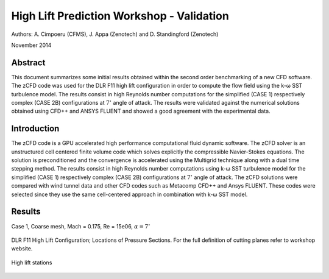 High Lift Prediction Workshop - Validation
==========================================

Authors: A. Cimpoeru (CFMS), J. Appa (Zenotech) and D. Standingford (Zenotech)

November 2014

Abstract
--------
This document summarizes some initial results obtained within the second order benchmarking of a new CFD software. The zCFD code was used for the DLR F11 high lift configuration in order to compute the flow field using the k-ω SST turbulence model. The results consist in high Reynolds number computations for the simplified (CASE 1) respectively complex (CASE 2B) configurations at :math:`7^\circ` angle of attack. The results were validated against the numerical solutions obtained using CFD++ and ANSYS FLUENT and showed a good agreement with the experimental data.

Introduction
------------
The zCFD code is a GPU accelerated high performance computational fluid dynamic software. The zCFD solver is an unstructured cell centered finite volume code which solves explicitly the compressible Navier-Stokes equations. The solution is preconditioned and the convergence is accelerated using the Multigrid technique along with a dual time stepping method. 
The results consist in high Reynolds number computations using  k-ω SST turbulence model for  the simplified (CASE 1) respectively complex (CASE 2B) configurations at :math:`7^\circ` angle of attack. The zCFD solutions were compared with wind tunnel data and other CFD codes such as Metacomp CFD++ and Ansys FLUENT. These codes were selected since they use the same cell-centered approach in combination with k-ω SST model. 

Results 
-------
Case 1, Coarse mesh, Mach = 0.175, Re = 15e06, :math:`\alpha=7^\circ`

.. figure:: images/ps01.svg
	:width: 100%
	:align: center
	:alt: alternate text
	:figclass: align-center

.. figure:: images/ps02.svg
	:width: 100%
	:align: center
	:alt: alternate text
	:figclass: align-center

.. figure:: images/ps04.svg
	:width: 100%
	:align: center
	:alt: alternate text
	:figclass: align-center

.. figure:: images/ps05.svg
	:width: 100%
	:align: center
	:alt: alternate text
	:figclass: align-center

.. figure:: images/ps06.svg
	:width: 100%
	:align: center
	:alt: alternate text
	:figclass: align-center

.. figure:: images/ps07.svg
	:width: 100%
	:align: center
	:alt: alternate text
	:figclass: align-center

.. figure:: images/ps08.svg
	:width: 100%
	:align: center
	:alt: alternate text
	:figclass: align-center

.. figure:: images/ps09.svg
	:width: 100%
	:align: center
	:alt: alternate text
	:figclass: align-center

.. figure:: images/ps10.svg
	:width: 100%
	:align: center
	:alt: alternate text
	:figclass: align-center

.. figure:: images/ps11.svg
	:width: 100%
	:align: center
	:alt: alternate text
	:figclass: align-center

DLR F11 High Lift Configuration; Locations of Pressure Sections. For the full definition of cutting planes refer to workshop website.

.. figure:: images/high-lift-stations.png
	:width: 75%
	:align: center
	:alt: alternate text
	:figclass: align-center

	High lift stations
